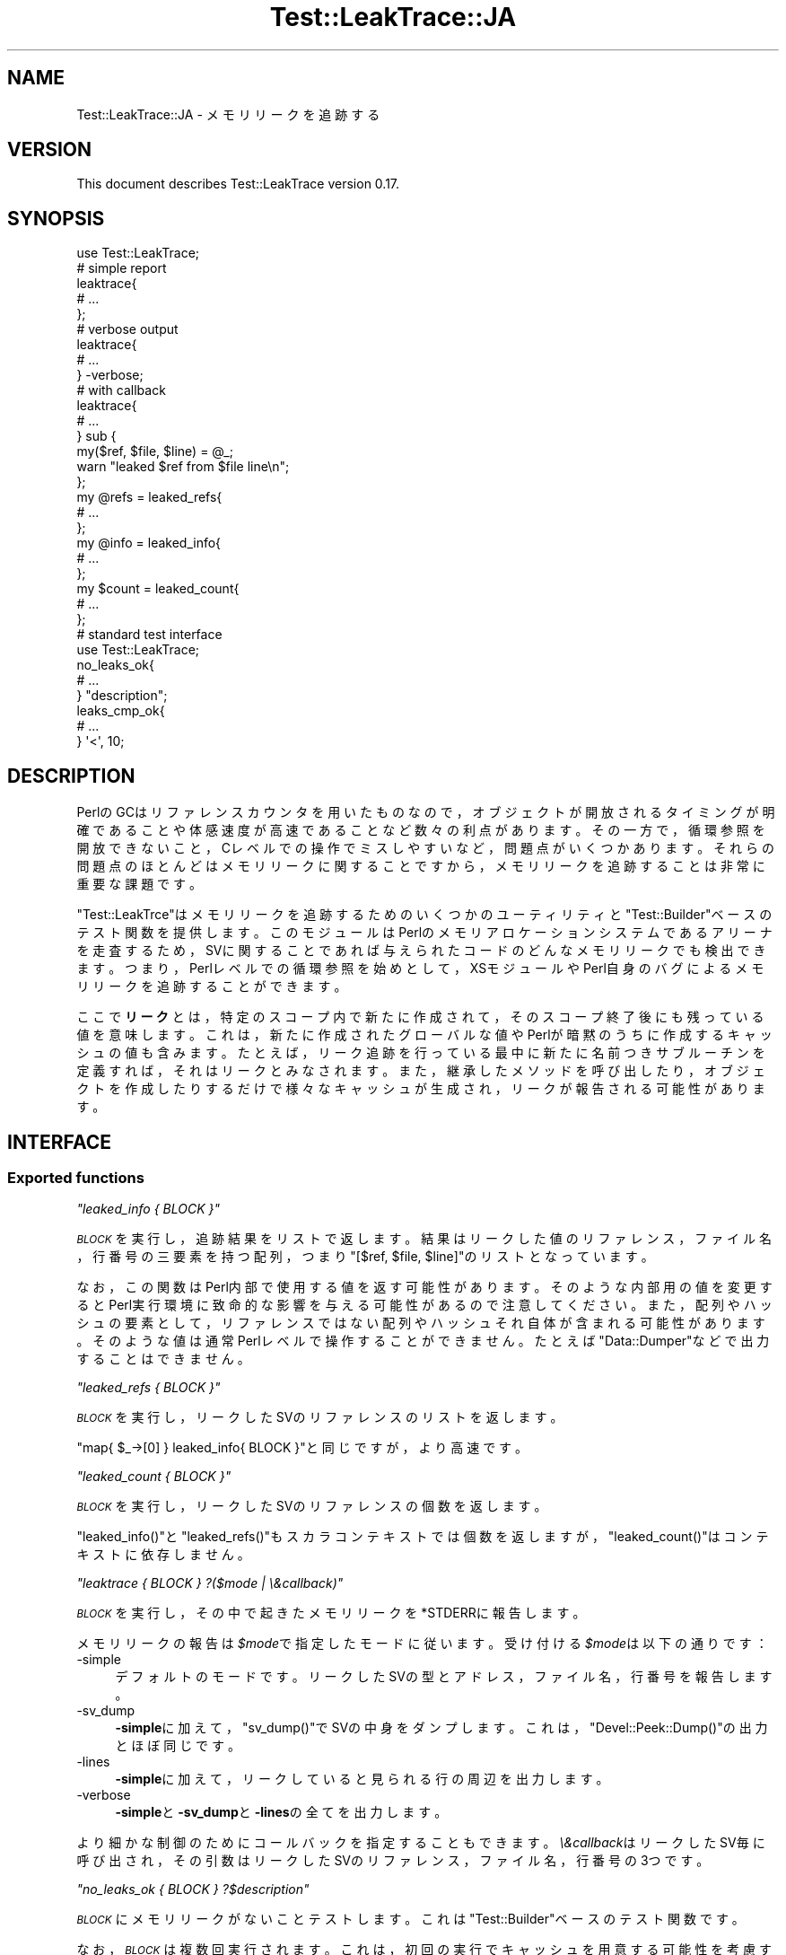 .\" Automatically generated by Pod::Man 4.11 (Pod::Simple 3.35)
.\"
.\" Standard preamble:
.\" ========================================================================
.de Sp \" Vertical space (when we can't use .PP)
.if t .sp .5v
.if n .sp
..
.de Vb \" Begin verbatim text
.ft CW
.nf
.ne \\$1
..
.de Ve \" End verbatim text
.ft R
.fi
..
.\" Set up some character translations and predefined strings.  \*(-- will
.\" give an unbreakable dash, \*(PI will give pi, \*(L" will give a left
.\" double quote, and \*(R" will give a right double quote.  \*(C+ will
.\" give a nicer C++.  Capital omega is used to do unbreakable dashes and
.\" therefore won't be available.  \*(C` and \*(C' expand to `' in nroff,
.\" nothing in troff, for use with C<>.
.tr \(*W-
.ds C+ C\v'-.1v'\h'-1p'\s-2+\h'-1p'+\s0\v'.1v'\h'-1p'
.ie n \{\
.    ds -- \(*W-
.    ds PI pi
.    if (\n(.H=4u)&(1m=24u) .ds -- \(*W\h'-12u'\(*W\h'-12u'-\" diablo 10 pitch
.    if (\n(.H=4u)&(1m=20u) .ds -- \(*W\h'-12u'\(*W\h'-8u'-\"  diablo 12 pitch
.    ds L" ""
.    ds R" ""
.    ds C` ""
.    ds C' ""
'br\}
.el\{\
.    ds -- \|\(em\|
.    ds PI \(*p
.    ds L" ``
.    ds R" ''
.    ds C`
.    ds C'
'br\}
.\"
.\" Escape single quotes in literal strings from groff's Unicode transform.
.ie \n(.g .ds Aq \(aq
.el       .ds Aq '
.\"
.\" If the F register is >0, we'll generate index entries on stderr for
.\" titles (.TH), headers (.SH), subsections (.SS), items (.Ip), and index
.\" entries marked with X<> in POD.  Of course, you'll have to process the
.\" output yourself in some meaningful fashion.
.\"
.\" Avoid warning from groff about undefined register 'F'.
.de IX
..
.nr rF 0
.if \n(.g .if rF .nr rF 1
.if (\n(rF:(\n(.g==0)) \{\
.    if \nF \{\
.        de IX
.        tm Index:\\$1\t\\n%\t"\\$2"
..
.        if !\nF==2 \{\
.            nr % 0
.            nr F 2
.        \}
.    \}
.\}
.rr rF
.\" ========================================================================
.\"
.IX Title "Test::LeakTrace::JA 3pm"
.TH Test::LeakTrace::JA 3pm "2021-01-05" "perl v5.30.0" "User Contributed Perl Documentation"
.\" For nroff, turn off justification.  Always turn off hyphenation; it makes
.\" way too many mistakes in technical documents.
.if n .ad l
.nh
.SH "NAME"
Test::LeakTrace::JA \- メモリリークを追跡する
.SH "VERSION"
.IX Header "VERSION"
This document describes Test::LeakTrace version 0.17.
.SH "SYNOPSIS"
.IX Header "SYNOPSIS"
.Vb 1
\&        use Test::LeakTrace;
\&
\&        # simple report
\&        leaktrace{
\&                # ...
\&        };
\&
\&        # verbose output
\&        leaktrace{
\&                # ...
\&        } \-verbose;
\&
\&        # with callback
\&        leaktrace{
\&                # ...
\&        } sub {
\&                my($ref, $file, $line) = @_;
\&                warn "leaked $ref from $file line\en";
\&        };
\&
\&        my @refs = leaked_refs{
\&                # ...
\&        };
\&        my @info = leaked_info{
\&                # ...
\&        };
\&
\&        my $count = leaked_count{
\&                # ...
\&        };
\&
\&        # standard test interface
\&        use Test::LeakTrace;
\&
\&        no_leaks_ok{
\&                # ...
\&        } "description";
\&
\&        leaks_cmp_ok{
\&                # ...
\&        } \*(Aq<\*(Aq, 10;
.Ve
.SH "DESCRIPTION"
.IX Header "DESCRIPTION"
PerlのGCはリファレンスカウンタを用いたものなので，オブジェクトが開放されるタイミングが明確であることや体感速度が高速であることなど数々の利点があります。
その一方で，循環参照を開放できないこと，Cレベルでの操作でミスしやすいなど，問題点がいくつかあります。それらの問題点のほとんどはメモリリークに関することですから，メモリリークを追跡することは非常に重要な課題です。
.PP
\&\f(CW\*(C`Test::LeakTrce\*(C'\fRはメモリリークを追跡するためのいくつかのユーティリティと\f(CW\*(C`Test::Builder\*(C'\fRベースのテスト関数を提供します。このモジュールはPerlのメモリアロケーションシステムであるアリーナを走査するため，SVに関することであれば与えられたコードのどんなメモリリークでも検出できます。つまり，Perlレベルでの循環参照を始めとして，XSモジュールやPerl自身のバグによるメモリリークを追跡することができます。
.PP
ここで\fBリーク\fRとは，特定のスコープ内で新たに作成されて，そのスコープ終了後にも残っている値を意味します。これは，新たに作成されたグローバルな値やPerlが暗黙のうちに作成するキャッシュの値も含みます。たとえば，リーク追跡を行っている最中に新たに名前つきサブルーチンを定義すれば，それはリークとみなされます。また，継承したメソッドを呼び出したり，オブジェクトを作成したりするだけで様々なキャッシュが生成され，リークが報告される可能性があります。
.SH "INTERFACE"
.IX Header "INTERFACE"
.SS "Exported functions"
.IX Subsection "Exported functions"
\fI\f(CI\*(C`leaked_info { BLOCK }\*(C'\fI\fR
.IX Subsection "leaked_info { BLOCK }"
.PP
\&\fI\s-1BLOCK\s0\fRを実行し，追跡結果をリストで返します。
結果はリークした値のリファレンス，ファイル名，行番号の三要素を持つ配列，つまり\f(CW\*(C`[$ref, $file, $line]\*(C'\fRのリストとなっています。
.PP
なお，この関数はPerl内部で使用する値を返す可能性があります。そのような内部用の値を変更するとPerl実行環境に致命的な影響を与える可能性があるので注意してください。また，配列やハッシュの要素として，リファレンスではない配列やハッシュそれ自体が含まれる可能性があります。そのような値は通常Perlレベルで操作することができません。たとえば\f(CW\*(C`Data::Dumper\*(C'\fRなどで出力することはできません。
.PP
\fI\f(CI\*(C`leaked_refs { BLOCK }\*(C'\fI\fR
.IX Subsection "leaked_refs { BLOCK }"
.PP
\&\fI\s-1BLOCK\s0\fRを実行し，リークしたSVのリファレンスのリストを返します。
.PP
\&\f(CW\*(C`map{ $_\->[0] } leaked_info{ BLOCK }\*(C'\fRと同じですが，より高速です。
.PP
\fI\f(CI\*(C`leaked_count { BLOCK }\*(C'\fI\fR
.IX Subsection "leaked_count { BLOCK }"
.PP
\&\fI\s-1BLOCK\s0\fRを実行し，リークしたSVのリファレンスの個数を返します。
.PP
\&\f(CW\*(C`leaked_info()\*(C'\fRと\f(CW\*(C`leaked_refs()\*(C'\fRもスカラコンテキストでは個数を返しますが，
\&\f(CW\*(C`leaked_count()\*(C'\fRはコンテキストに依存しません。
.PP
\fI\f(CI\*(C`leaktrace { BLOCK } ?($mode | \e&callback)\*(C'\fI\fR
.IX Subsection "leaktrace { BLOCK } ?($mode | &callback)"
.PP
\&\fI\s-1BLOCK\s0\fRを実行し，その中で起きたメモリリークを\f(CW*STDERR\fRに報告します。
.PP
メモリリークの報告は\fI\f(CI$mode\fI\fRで指定したモードに従います。
受け付ける\fI\f(CI$mode\fI\fRは以下の通りです：
.IP "\-simple" 4
.IX Item "-simple"
デフォルトのモードです。リークしたSVの型とアドレス，ファイル名，行番号を報告します。
.IP "\-sv_dump" 4
.IX Item "-sv_dump"
\&\fB\-simple\fRに加えて，\f(CW\*(C`sv_dump()\*(C'\fRでSVの中身をダンプします。
これは，\f(CW\*(C`Devel::Peek::Dump()\*(C'\fRの出力とほぼ同じです。
.IP "\-lines" 4
.IX Item "-lines"
\&\fB\-simple\fRに加えて，リークしていると見られる行の周辺を出力します。
.IP "\-verbose" 4
.IX Item "-verbose"
\&\fB\-simple\fRと\fB\-sv_dump\fRと\fB\-lines\fRの全てを出力します。
.PP
より細かな制御のためにコールバックを指定することもできます。
\&\fI\e&callback\fRはリークしたSV毎に呼び出され，その引数はリークしたSVのリファレンス，ファイル名，行番号の3つです。
.PP
\fI\f(CI\*(C`no_leaks_ok { BLOCK } ?$description\*(C'\fI\fR
.IX Subsection "no_leaks_ok { BLOCK } ?$description"
.PP
\&\fI\s-1BLOCK\s0\fRにメモリリークがないことテストします。
これは\f(CW\*(C`Test::Builder\*(C'\fRベースのテスト関数です。
.PP
なお，\fI\s-1BLOCK\s0\fRは複数回実行されます。これは，初回の実行でキャッシュを用意する可能性を考慮するためです。
.PP
\fI\f(CI\*(C`leaks_cmp_ok { BLOCK } $cmp_op, $count, ?$description\*(C'\fI\fR
.IX Subsection "leaks_cmp_ok { BLOCK } $cmp_op, $count, ?$description"
.PP
\&\fI\s-1BLOCK\s0\fRのメモリリーク数と特定の数値を比較するテストを行います。
これは\f(CW\*(C`Test::Builder\*(C'\fRベースのテスト関数です。
.PP
なお，\fI\s-1BLOCK\s0\fRは複数回実行されます。これは，初回の実行でキャッシュを用意する可能性を考慮するためです。
.SS "Script interface"
.IX Subsection "Script interface"
\&\f(CW\*(C`Devel::LeakTrace\*(C'\fRと同様に，スクリプトのリーク追跡のために\f(CW\*(C`Test::LeakTrace::Script\*(C'\fRが提供されます。\f(CW\*(C`use Test::LeakTrace::Script\*(C'\fR宣言の引数は\f(CW\*(C`leaktrace()\*(C'\fRと同じです。
.PP
.Vb 2
\&        $ TEST_LEAKTRACE=\-sv_dump perl \-MTest::LeakTrace::Script script.pl
\&        $ perl \-MTest::LeakTrace::Script=\-verbose script.pl
\&
\&        #!perl
\&        # ...
\&
\&        use Test::LeakTrace::Script sub{
\&                my($ref, $file, $line) = @_;
\&                # ...
\&        };
\&
\&        # ...
.Ve
.SH "EXAMPLES"
.IX Header "EXAMPLES"
.SS "Testing modules"
.IX Subsection "Testing modules"
以下はモジュールのメモリリークをチェックするテストスクリプトのテンプレートです。
.PP
.Vb 5
\&        #!perl \-w
\&        use strict;
\&        use constant HAS_LEAKTRACE => eval{ require Test::LeakTrace };
\&        use Test::More HAS_LEAKTRACE ? (tests => 1) : (skip_all => \*(Aqrequire Test::LeakTrace\*(Aq);
\&        use Test::LeakTrace;
\&
\&        use Some::Module;
\&
\&        leaks_cmp_ok{
\&                my $o = Some::Module\->new();
\&                $o\->something();
\&                $o\->something_else();
\&        } \*(Aq<\*(Aq, 1;
.Ve
.SH "GUTS"
.IX Header "GUTS"
\&\f(CW\*(C`Test::LeakTrace\*(C'\fRはアリーナを走査します。アリーナとは，Perlが作成するSVのためのメモリアロケーションシステムであり，\fIsv.c\fRで実装されています。
アリーナの走査には\fIsv.c\fRにある\f(CW\*(C`S_visit()\*(C'\fRのコードを元にしたマクロを用いています。
.PP
さて，アリーナを走査すれば，メモリリークの検出そのものは簡単にできるように思えます。まず，コードブロックを実行する前に一度アリーナを走査し，全てのSVに「使用済み」の印を付けておきます。次に，コードブロック実行後にもう一度アリーナを走査し，使用済みの印がついていないSVがあれば，それはコードブロック内で作成され，開放されなかったSVだと考えます。あとはそれを報告するだけです。実際には，SVに対して使用済みの印を付けるスペースがないため，インサイドアウト法を応用して外部のコンテナに使用済みの印を保存します。
これを仮にPerlコードで書くと以下のようになります。
.PP
.Vb 5
\&        my %used_sv;
\&        foreach my $sv(@ARENA){
\&                $used_sv{$sv}++;
\&        }
\&        $block\->();
\&
\&        my @leaked
\&        foreach my $sv(@ARENA){
\&                if(not exists $used_sv{$sv}){
\&                        push @leaked, $sv;
\&                }
\&        }
\&        say \*(Aqleaked count: \*(Aq, scalar @leaked;
.Ve
.PP
リークしたSVを得るだけならこの方法で十分です。実際，\f(CW\*(C`leaked_refs()\*(C'\fRと\f(CW\*(C`leaked_count()\*(C'\fRはこのような方法でリークしたSVやその個数を調べています。
.PP
しかし，リークしたSVのステートメントの情報，つまりファイル名や行番号を得るためにはこれだけでは不十分です。Perl 5.10以降にはSVが作成されたときのステートメント情報を追跡する機能があるのですが，この機能を利用するためには，コンパイラオプションとしてに\f(CW\*(C`\-DDEBUG_LEAKING_SCALARS\*(C'\fRを与えてPerlをビルドしなければなりません。
.PP
そこで，\f(CW\*(C`Test::LeakTrace\*(C'\fRでは拡張可能な\f(CW\*(C`PL_runops\*(C'\fRを利用して，Perl VMがOPコードを実行する1ステートメント毎にアリーナを走査し，ステートメント情報を記録します。これは，1ステートメント毎にマーク＆スイープのような処理を行うのに等しく，非常に時間が掛かります。しかし，Perlを特殊な条件の下でビルドする必要もなく，バージョンに依存した機能もほとんど使用しないため，多くの環境で動かすことができます。
.PP
また，\f(CW\*(C`no_leaks_ok()\*(C'\fRのようなテスト関数はまず\f(CW\*(C`leaked_count()\*(C'\fRでリークしたSVの個数を得てから，必要に応じてリークした位置を特定するために\f(CW\*(C`leaktrace()\*(C'\fRを実行するため，テストが成功する限りは時間の掛かる追跡処理はしません。
.SH "DEPENDENCIES"
.IX Header "DEPENDENCIES"
Perl 5.8.1 or later, and a C compiler.
.SH "CAVEATS"
.IX Header "CAVEATS"
\&\f(CW\*(C`Test::LeakTrace\*(C'\fRは\f(CW\*(C`Devel::Cover\*(C'\fRと一緒に動かすことはできません。
したがって，\f(CW\*(C`Devel::Cover\*(C'\fRの元で動いていることが検出されると，テスト関数は何も行わずにテストをパスさせます。
.SH "BUGS"
.IX Header "BUGS"
No bugs have been reported.
.PP
Please report any bugs or feature requests to the author.
.SH "SEE ALSO"
.IX Header "SEE ALSO"
Devel::LeakTrace.
.PP
Devel::LeakTrace::Fast.
.PP
Test::TraceObject.
.PP
Test::Weak.
.PP
For guts:
.PP
perlguts.
.PP
perlhack.
.PP
sv.c.
.SH "AUTHOR"
.IX Header "AUTHOR"
Goro Fuji <gfuji(at)cpan.org>.
.SH "LICENSE AND COPYRIGHT"
.IX Header "LICENSE AND COPYRIGHT"
Copyright (c) 2009, Goro Fuji. Some rights reserved.
.PP
This library is free software; you can redistribute it and/or modify
it under the same terms as Perl itself.
